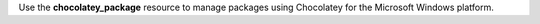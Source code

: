 .. The contents of this file may be included in multiple topics (using the includes directive).
.. The contents of this file should be modified in a way that preserves its ability to appear in multiple topics.

Use the **chocolatey_package** resource to manage packages using Chocolatey for the Microsoft Windows platform.

